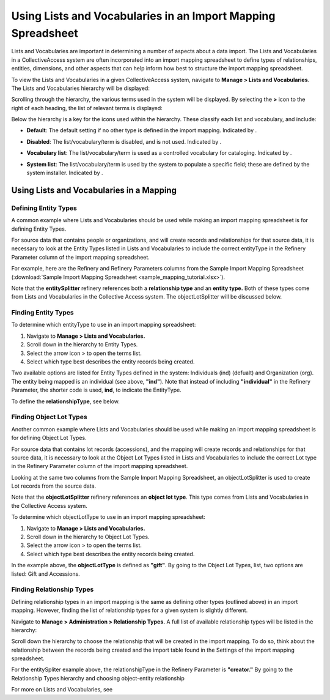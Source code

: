 Using Lists and Vocabularies in an Import Mapping Spreadsheet
=============================================================

Lists and Vocabularies are important in determining a number of aspects about a data import. The Lists and Vocabularies in a CollectiveAccess system are often incorporated into an import mapping spreadsheet to define types of relationships, entities, dimensions, and other aspects that can help inform how best to structure the import mapping spreadsheet.

To view the Lists and Vocabularies in a given CollectiveAccess system, navigate to **Manage > Lists and Vocabularies**. The Lists and Vocabularies hierarchy will be displayed: 

.. image:: lists_mapping_1.png
   :scale: 50%
   :align: center


Scrolling through the hierarchy, the various terms used in the system will be displayed. By selecting the **>** icon to the right of each heading, the list of relevant terms is displayed:  

.. image:: lists_mapping_2.png
   :align: center
   :scale: 50%

Below the hierarchy is a key for the icons used within the hierarchy. These classify each list and vocabulary, and include:

* **Default**: The default setting if no other type is defined in the import mapping. Indicated by |dot|. 

.. |dot| image:: lists_mapping_3.png
         :scale: 50%

* **Disabled**: The list/vocabulary/term is disabled, and is not used. Indicated by |x|. 

.. |x| image:: lists_mapping_4.png
       :scale: 50%

* **Vocabulary list**: The list/vocabulary/term is used as a controlled vocabulary for cataloging. Indicated by |triangle|.

.. |triangle| image:: lists_mapping_5.png 
              :scale: 50%

* **System list**: The list/vocabulary/term is used by the system to populate a specific field; these are defined by the system installer. Indicated by |cross|.

.. |cross| image:: lists_mapping_6.png
           :scale: 50%

Using Lists and Vocabularies in a Mapping
-----------------------------------------

Defining Entity Types
^^^^^^^^^^^^^^^^^^^^^

A common example where Lists and Vocabularies should be used while making an import mapping spreadsheet is for defining Entity Types. 

For source data that contains people or organizations, and will create records and relationships for that source data, it is necessary to look at the Entity Types listed in Lists and Vocabularies to include the correct entityType in the Refinery Parameter column of the import mapping spreadsheet. 

For example, here are the Refinery and Refinery Parameters columns from the Sample Import Mapping Spreadsheet (:download:`Sample Import Mapping Spreadsheet <sample_mapping_tutorial.xlsx>`).

.. image:: lists_mapping_7.png
   :scale: 50% 
   :align: center

Note that the **entitySplitter** refinery references both a **relationship type** and an **entity type.** Both of these types come from Lists and Vocabularies in the Collective Access system. The objectLotSplitter will be discussed below. 

Finding Entity Types
^^^^^^^^^^^^^^^^^^^^

To determine which entityType to use in an import mapping spreadsheet: 

1. Navigate to **Manage > Lists and Vocabularies.**
2. Scroll down in the hierarchy to Entity Types. 
3. Select the arrow icon > to open the terms list. 
4. Select which type best describes the entity records being created.  

.. image:: lists_mapping_8.png
   :scale: 50%
   :align: center

Two available options are listed for Entity Types defined in the system: Individuals (ind) (defualt) and Organization (org). The entity being mapped is an individual (see above, **"ind"**). Note that instead of including **"individual"** in the Refinery Parameter, the shorter code is used, **ind**, to indicate the EntityType. 

To define the **relationshipType**, see below.  

Finding Object Lot Types
^^^^^^^^^^^^^^^^^^^^^^^^

Another common example where Lists and Vocabularies should be used while making an import mapping spreadsheet is for defining Object Lot Types. 

For source data that contains lot records (accessions), and the mapping will create records and relationships for that source data, it is necessary to look at the Object Lot Types listed in Lists and Vocabularies to include the correct Lot type in the Refinery Parameter column of the import mapping spreadsheet. 

Looking at the same two columns from the Sample Import Mapping Spreadsheet, an objectLotSplitter is used to create Lot records from the source data. 

Note that the **objectLotSplitter** refinery references an **object lot type**. This type comes from Lists and Vocabularies in the Collective Access system. 

.. image:: lists_mapping_7.png
   :scale: 50% 
   :align: center

To determine which objectLotType to use in an import mapping spreadsheet: 

1. Navigate to **Manage > Lists and Vocabularies.**
2. Scroll down in the hierarchy to Object Lot Types. 
3. Select the arrow icon > to open the terms list. 
4. Select which type best describes the entity records being created.  

.. image:: lists_mapping_9.png
   :scale: 50%
   :align: center

In the example above, the **objectLotType** is defined as **"gift"**. By going to the Object Lot Types, list, two options are listed: Gift and Accessions. 

Finding Relationship Types
^^^^^^^^^^^^^^^^^^^^^^^^^^

Defining relationship types in an import mapping is the same as defining other types (outlined above) in an import mapping. However, finding the list of relationship types for a given system is slightly different. 

Navigate to **Manage > Administration > Relationship Types.** A full list of available relationship types will be listed in the hierarchy:

.. image:: lists_mapping_10.png
   :scale: 50%
   :align: center

Scroll down the hierarchy to choose the relationship that will be created in the import mapping. To do so, think about the relationship between the records being created and the import table found in the Settings of the import mapping spreadsheet. 

For the entitySpliter example above, the relationshipType in the Refinery Parameter is **"creator."** By going to the Relationship Types hierarchy and choosing object-entity relationship 


For more on Lists and Vocabularies, see 